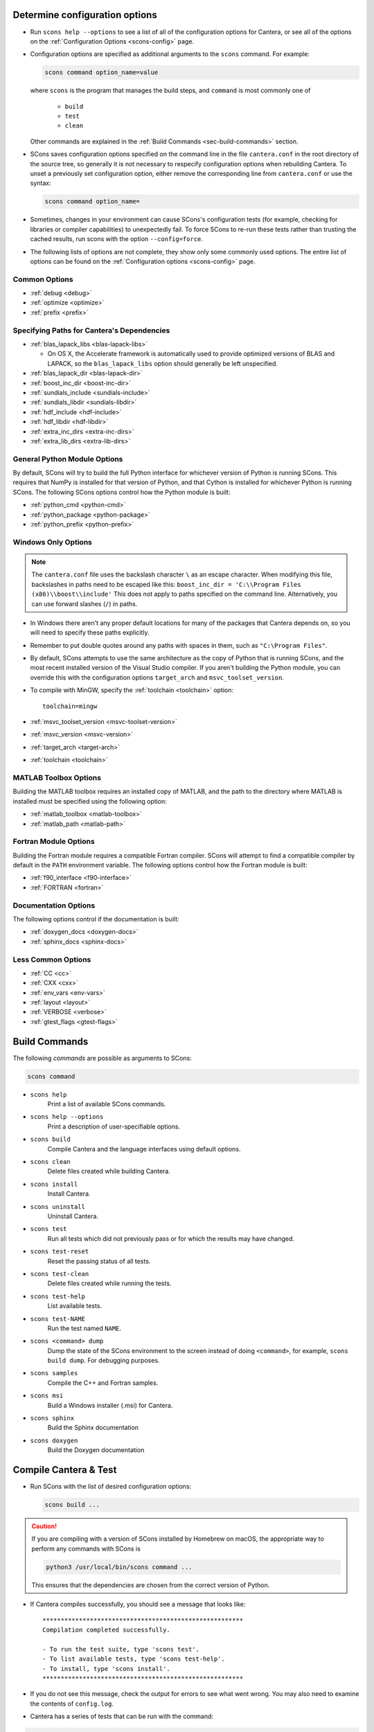 .. title: Configure and Build
.. description: Configure and Build Cantera

.. jumbotron::

   .. raw:: html

      <h1 class="display-3">Configure & Build Cantera</h1>

   .. class:: lead

      These directions are for the current release of Cantera, version 3.0. For
      the development version, see `these instructions <configure-build-dev.html>`_.

.. _sec-determine-config:

Determine configuration options
===============================

* Run ``scons help --options`` to see a list of all of the configuration options for
  Cantera, or see all of the options on the :ref:`Configuration Options <scons-config>`
  page.

* Configuration options are specified as additional arguments to the ``scons``
  command. For example:

  .. code:: bash

     scons command option_name=value

  where ``scons`` is the program that manages the build steps, and ``command``
  is most commonly one of

    * ``build``
    * ``test``
    * ``clean``

  Other commands are explained in the :ref:`Build Commands <sec-build-commands>`
  section.

* SCons saves configuration options specified on the command line in the file
  ``cantera.conf`` in the root directory of the source tree, so generally it is
  not necessary to respecify configuration options when rebuilding Cantera. To
  unset a previously set configuration option, either remove the corresponding
  line from ``cantera.conf`` or use the syntax:

  .. code:: bash

     scons command option_name=

* Sometimes, changes in your environment can cause SCons's configuration tests
  (for example, checking for libraries or compiler capabilities) to unexpectedly fail.
  To force SCons to re-run these tests rather than trusting the cached results,
  run scons with the option ``--config=force``.

* The following lists of options are not complete, they show only some commonly
  used options. The entire list of options can be found on the
  :ref:`Configuration options <scons-config>` page.

Common Options
^^^^^^^^^^^^^^

* :ref:`debug <debug>`
* :ref:`optimize <optimize>`
* :ref:`prefix <prefix>`

Specifying Paths for Cantera's Dependencies
^^^^^^^^^^^^^^^^^^^^^^^^^^^^^^^^^^^^^^^^^^^

* :ref:`blas_lapack_libs <blas-lapack-libs>`

  * On OS X, the Accelerate framework is automatically used to provide
    optimized versions of BLAS and LAPACK, so the ``blas_lapack_libs``
    option should generally be left unspecified.

* :ref:`blas_lapack_dir <blas-lapack-dir>`
* :ref:`boost_inc_dir <boost-inc-dir>`
* :ref:`sundials_include <sundials-include>`
* :ref:`sundials_libdir <sundials-libdir>`
* :ref:`hdf_include <hdf-include>`
* :ref:`hdf_libdir <hdf-libdir>`
* :ref:`extra_inc_dirs <extra-inc-dirs>`
* :ref:`extra_lib_dirs <extra-lib-dirs>`

General Python Module Options
^^^^^^^^^^^^^^^^^^^^^^^^^^^^^

By default, SCons will try to build the full Python interface for
whichever version of Python is running SCons. This requires that
NumPy is installed for that version of Python, and that Cython is
installed for whichever Python is running SCons. The following SCons
options control how the Python module is built:

* :ref:`python_cmd <python-cmd>`
* :ref:`python_package <python-package>`
* :ref:`python_prefix <python-prefix>`

Windows Only Options
^^^^^^^^^^^^^^^^^^^^

.. note::

    The ``cantera.conf`` file uses the backslash character ``\`` as an escape
    character. When modifying this file, backslashes in paths need to be escaped
    like this: ``boost_inc_dir = 'C:\\Program Files (x86)\\boost\\include'``
    This does not apply to paths specified on the command line. Alternatively,
    you can use forward slashes (``/``) in paths.

* In Windows there aren't any proper default locations for many of the packages
  that Cantera depends on, so you will need to specify these paths explicitly.

* Remember to put double quotes around any paths with spaces in them, such as
  ``"C:\Program Files"``.

* By default, SCons attempts to use the same architecture as the copy of Python
  that is running SCons, and the most recent installed version of the Visual
  Studio compiler. If you aren't building the Python module, you can override
  this with the configuration options ``target_arch`` and ``msvc_toolset_version``.

* To compile with MinGW, specify the :ref:`toolchain <toolchain>` option::

    toolchain=mingw

* :ref:`msvc_toolset_version <msvc-toolset-version>`
* :ref:`msvc_version <msvc-version>`
* :ref:`target_arch <target-arch>`
* :ref:`toolchain <toolchain>`

MATLAB Toolbox Options
^^^^^^^^^^^^^^^^^^^^^^

Building the MATLAB toolbox requires an installed copy of MATLAB, and the path
to the directory where MATLAB is installed must be specified using the following
option:

* :ref:`matlab_toolbox <matlab-toolbox>`
* :ref:`matlab_path <matlab-path>`

Fortran Module Options
^^^^^^^^^^^^^^^^^^^^^^

Building the Fortran module requires a compatible Fortran compiler. SCons will
attempt to find a compatible compiler by default in the ``PATH`` environment
variable. The following options control how the Fortran module is built:

* :ref:`f90_interface <f90-interface>`
* :ref:`FORTRAN <fortran>`

Documentation Options
^^^^^^^^^^^^^^^^^^^^^

The following options control if the documentation is built:

* :ref:`doxygen_docs <doxygen-docs>`
* :ref:`sphinx_docs <sphinx-docs>`

Less Common Options
^^^^^^^^^^^^^^^^^^^

* :ref:`CC <cc>`
* :ref:`CXX <cxx>`
* :ref:`env_vars <env-vars>`
* :ref:`layout <layout>`
* :ref:`VERBOSE <verbose>`
* :ref:`gtest_flags <gtest-flags>`

.. _sec-build-commands:

Build Commands
==============

The following *commands* are possible as arguments to SCons:

.. code:: bash

   scons command

* ``scons help``
    Print a list of available SCons commands.

* ``scons help --options``
    Print a description of user-specifiable options.

* ``scons build``
    Compile Cantera and the language interfaces using
    default options.

* ``scons clean``
    Delete files created while building Cantera.

* ``scons install``
    Install Cantera.

* ``scons uninstall``
    Uninstall Cantera.

* ``scons test``
    Run all tests which did not previously pass or for which the
    results may have changed.

* ``scons test-reset``
    Reset the passing status of all tests.

* ``scons test-clean``
    Delete files created while running the tests.

* ``scons test-help``
    List available tests.

* ``scons test-NAME``
    Run the test named ``NAME``.

* ``scons <command> dump``
    Dump the state of the SCons environment to the
    screen instead of doing ``<command>``, for example,
    ``scons build dump``. For debugging purposes.

* ``scons samples``
    Compile the C++ and Fortran samples.

* ``scons msi``
    Build a Windows installer (.msi) for Cantera.

* ``scons sphinx``
    Build the Sphinx documentation

* ``scons doxygen``
    Build the Doxygen documentation

Compile Cantera & Test
======================

* Run SCons with the list of desired configuration options:

  .. code:: bash

     scons build ...

.. caution::

   If you are compiling with a version of SCons installed by Homebrew on macOS, the appropriate
   way to perform any commands with SCons is

   .. code:: bash

      python3 /usr/local/bin/scons command ...

   This ensures that the dependencies are chosen from the correct version of Python.

* If Cantera compiles successfully, you should see a message that looks like::

    *******************************************************
    Compilation completed successfully.

    - To run the test suite, type 'scons test'.
    - To list available tests, type 'scons test-help'.
    - To install, type 'scons install'.
    *******************************************************

* If you do not see this message, check the output for errors to see what went
  wrong. You may also need to examine the contents of ``config.log``.

* Cantera has a series of tests that can be run with the command:

.. code:: bash

   scons test

* When the tests finish, you should see a summary indicating the number of
  tests that passed and failed.

* If you have tests that fail, try looking at the following to determine the
  source of the error:

  * Messages printed to the console while running ``scons test``
  * Output files generated by the tests

Building Documentation
^^^^^^^^^^^^^^^^^^^^^^

To build the Cantera HTML documentation, run the commands:

.. code:: bash

   scons doxygen
   scons sphinx

or append the options ``sphinx_docs=y`` and ``doxygen_docs=y`` to the build
command:

.. code:: bash

   scons build doxygen_docs=y sphinx_docs=y

.. container:: container

   .. container:: row

      .. container:: col-6 text-left

         .. container:: btn btn-primary
            :tagname: a
            :attributes: href=source-code.html

            Previous: Download the Source Code


      .. container:: col-6 text-right

         .. container:: btn btn-primary
            :tagname: a
            :attributes: href=dependencies.html

            Next: Dependencies
